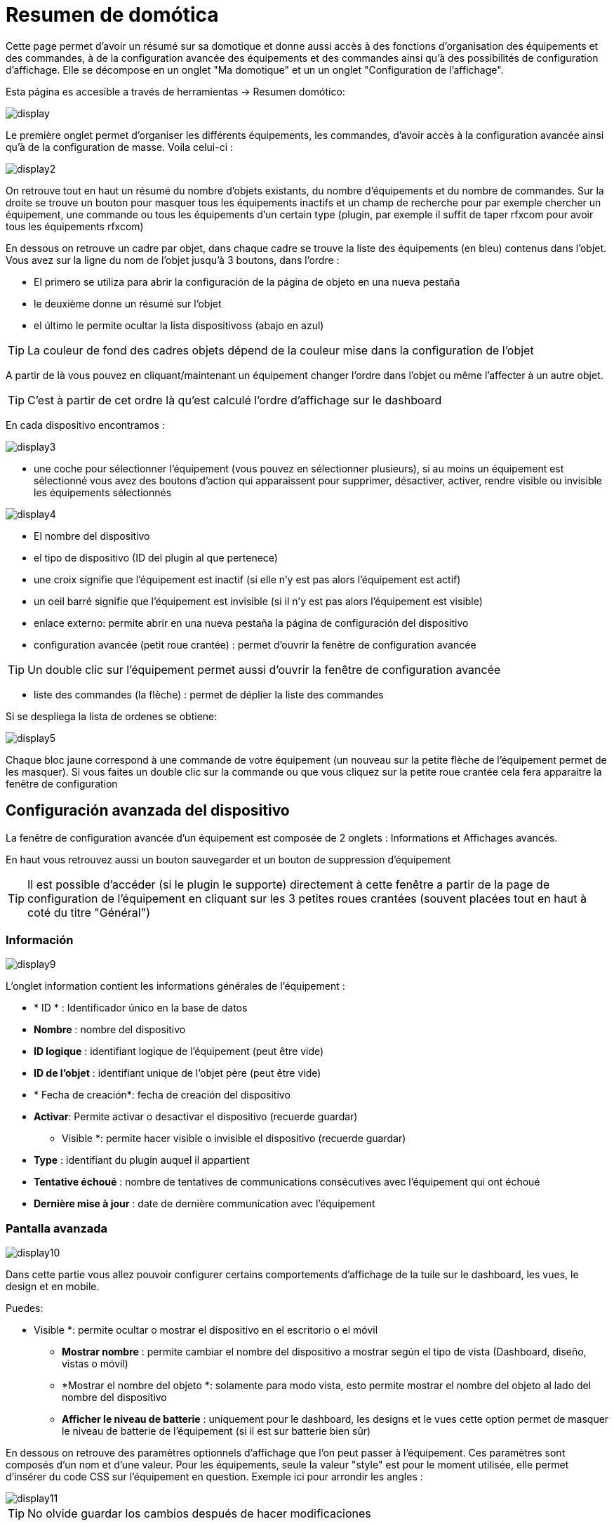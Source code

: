 = Resumen de domótica

Cette page permet d'avoir un résumé sur sa domotique et donne aussi accès à des fonctions d'organisation des équipements et des commandes, à de la configuration avancée des équipements et des commandes ainsi qu'à des possibilités de configuration d'affichage. Elle se décompose en un onglet "Ma domotique" et un un onglet "Configuration de l'affichage".

Esta página es accesible a través de herramientas -> Resumen domótico: 

image::../images/display.png[]

Le première onglet permet d'organiser les différents équipements, les commandes, d'avoir accès à la configuration avancée ainsi qu'à de la configuration de masse. Voila celui-ci :

image::../images/display2.png[]

On retrouve tout en haut un résumé du nombre d'objets existants, du nombre d'équipements et du nombre de commandes. Sur la droite se trouve un bouton pour masquer tous les équipements inactifs et un champ de recherche pour par exemple chercher un équipement, une commande ou tous les équipements d'un certain type (plugin, par exemple il suffit de taper rfxcom pour avoir tous les équipements rfxcom)

En dessous on retrouve un cadre par objet, dans chaque cadre se trouve la liste des équipements (en bleu) contenus dans l'objet. Vous avez sur la ligne du nom de l'objet jusqu'à 3 boutons, dans l'ordre : 

* El primero se utiliza para abrir la configuración de la página de objeto en una nueva pestaña
* le deuxième donne un résumé sur l'objet
* el último le permite ocultar la lista dispositivoss (abajo en azul)

[TIP]
La couleur de fond des cadres objets dépend de la couleur mise dans la configuration de l'objet

A partir de là vous pouvez en cliquant/maintenant un équipement changer l'ordre dans l'objet ou même l'affecter à un autre objet.

[TIP]
C'est à partir de cet ordre là qu'est calculé l'ordre d'affichage sur le dashboard

En cada dispositivo encontramos : 

image::../images/display3.png[]

* une coche pour sélectionner l'équipement (vous pouvez en sélectionner plusieurs), si au moins un équipement est sélectionné vous avez des boutons d'action qui apparaissent pour supprimer, désactiver, activer, rendre visible ou invisible les équipements sélectionnés

image::../images/display4.png[]

* El nombre del dispositivo
* el tipo de dispositivo (ID del plugin al que pertenece)
* une croix signifie que l'équipement est inactif (si elle n'y est pas alors l'équipement est actif)
* un oeil barré signifie que l'équipement est invisible (si il n'y est pas alors l'équipement est visible)
* enlace externo: permite abrir en una nueva pestaña la página de configuración del dispositivo
* configuration avancée (petit roue crantée) : permet d'ouvrir la fenêtre de configuration avancée

[TIP]
Un double clic sur l'équipement permet aussi d'ouvrir la fenêtre de configuration avancée

* liste des commandes (la flèche) : permet de déplier la liste des commandes

Si se despliega la lista de ordenes se obtiene: 

image::../images/display5.png[]

Chaque bloc jaune correspond à une commande de votre équipement (un nouveau sur la petite flèche de l'équipement permet de les masquer). Si vous faites un double clic sur la commande ou que vous cliquez sur la petite roue crantée cela fera apparaitre la fenêtre de configuration

==  Configuración avanzada  del dispositivo

La fenêtre de configuration avancée d'un équipement est composée de 2 onglets : Informations et Affichages avancés. 

En haut vous retrouvez aussi un bouton sauvegarder et un bouton de suppression d'équipement

[TIP]
Il est possible d'accéder (si le plugin le supporte) directement à cette fenêtre a partir de la page de configuration de l'équipement en cliquant sur les 3 petites roues crantées (souvent placées tout en haut à coté du titre "Général")

=== Información

image::../images/display9.png[]

L'onglet information contient les informations générales de l'équipement : 

* * ID * : Identificador único en la base de datos
* *Nombre* : nombre del dispositivo
* *ID logique* : identifiant logique de l'équipement (peut être vide)
* *ID de l'objet* : identifiant unique de l'objet père (peut être vide)
* * Fecha de creación*: fecha de creación del dispositivo
* *Activar*: Permite activar o desactivar el dispositivo (recuerde guardar)
** Visible *: permite hacer visible o invisible el dispositivo (recuerde guardar)
* *Type* : identifiant du plugin auquel il appartient
* *Tentative échoué* : nombre de tentatives de communications consécutives avec l'équipement qui ont échoué
* *Dernière mise à jour* : date de dernière communication avec l'équipement

=== Pantalla avanzada

image::../images/display10.png[]

Dans cette partie vous allez pouvoir configurer certains comportements d'affichage de la tuile sur le dashboard, les vues, le design et en mobile.

Puedes: 

** Visible *: permite ocultar o mostrar el dispositivo en el escritorio o el móvil
* *Mostrar nombre* : permite cambiar el nombre del dispositivo a mostrar según el tipo de vista (Dashboard, diseño, vistas o móvil) 
* *Mostrar el nombre del objeto *: solamente para modo vista, esto permite mostrar el nombre del objeto al lado del nombre del dispositivo
* *Afficher le niveau de batterie* : uniquement pour le dashboard, les designs et le vues cette option permet de masquer le niveau de batterie de l'équipement (si il est sur batterie bien sûr)

En dessous on retrouve des paramètres optionnels d'affichage que l'on peut passer à l'équipement. Ces paramètres sont composés d'un nom et d'une valeur. Pour les équipements, seule la valeur "style" est pour le moment utilisée, elle permet d'insérer du code CSS sur l'équipement en question. Exemple ici pour arrondir les angles : 

image::../images/display11.png[]

[TIP]
No olvide guardar los cambios después de hacer modificaciones

=== Batería

image::../images/display16.png[]

Cet onglet permet d'avoir les informations sur la batterie de l'équipement : type de pile, dernière remontée de l'information, niveau restant (si bien sur votre équipement fonctionne sur pile). Vous pourrez aussi à partir de celui-ci configurer les seuils spécifiques pour cet équipement.

== Configuración avanzada de una orden

La fenêtre de configuration avancée d'une commande est composée de 3 onglets : Informations, Configuration avancée et Affichage avancé. 

Elle a aussi 2 boutons, un pour sauvegarder et un pour appliquer les même paramètres de configuration à une autre commande

=== Información

image::../images/display12.png[]

La pestaña de información contiene información general acerca de la orden:

* * ID * : Identificador único en la base de datos
* *Logical ID* : identifiant logique de la commande (peut être vide)
* * Nombre*: nombre de la orden
* * Tipo* : tipo de orden (acción o información)
* *Subtipo * : según el tipo de orden (binario, digital...)
* *URL directe* : fournis une URL (clic droit copier l'addresse du lien) pour en fonction du type de la commande déclencher l'action ou récupérer sa valeur (si c'est une commande de type info)
* *Unidad* : la unidad de de medición de la orden º, kw.. etc
* * Orden de actualización*: da el identificador de otro comando que si este cambia, fuerza la actualización de la orden mostrada
** Cache *: duración del valor de la orden en memoria (una vez que este período expire Jeedom solicita su valor). Atención si usted tiene un evento entonces este parámetro se omite porque la duración es ilimitada. Si usted no tiene ningún valor y no tiene eventos, entonces el tiempo de expiración se establece por la configuración de Jeedom (por defecto 300 seg)
* *Evento* : indica a Jeedom la aplicación del valor demandado por la orden (si el dispositvio o el pluging lo permiten)
* *Visible* : establece si el control es visible o no

A continuación encontrará la lista de los diferentes dispositivos, controles, escenas o interacciones que utilizan esta orden. Haga clic arriba para ir directamente a su respectiva configuración

=== Configuración avanzada

image::../images/display13.png[]

Pas mal d'option ici (elles peuvent varier en fonction du type et du sous-type de la commande). 

Para una orden de tipo información:

* *Cálculo y redondeo*
** Fórmula de calculo (\#value# valor)* : aquí, puedes hacer una operación sobre el valor de la orden antes de ser procesada por Jeedom, ejemplo: \#valeur# - 0.2 a restar 0,2 (offset sobre un sensor de temperatura)
** Redondeo (dígitos después de la coma) *: permite redondear el valor dela orden, ejemplo: poner 2 decimales para transformar 16.643345 en 16.64
* *Tipo genérico* : esto le permite configurar el tipo genérico de orden (jeedom intenta encontrar por usted automáticamente). Esta información es utilizada por la aplicación móvil.
** Acción según valor* : esto le permite hacer una especie de mini escena, por ejemplo, puede decir que si este valor es mayor de 50 por 3 minutos realice tal acción. Esto permitiría por ejemplo apagar una luz X minutos después de que se produzca la acción.
* *Historial* : vaya a link:https://jeedom.com/doc/documentation/core/sp_SP/doc-core-history.html#_configuration_spécifique_par_commande[aquí]
* *Otros*
** *No repetir si no cambia el valor* : Si la orden obtiene 2 veces el mismo valor indica a Jeedom que no lo tenga en cuenta(evita que se repita una scena si el valor no cambia)
** Push URL *: permite agregar una dirección URL para llamar a la orden Actualizar. Usted puede utilizar las siguientes etiquetas: \#value# por el valor de la orden, \#cmd_name# para el nombre de la orden, \#cmd_id# para el id de la orden, \#humanname# para el nombre completo de la orden ([ej:  \#[Baño] [humedad] [cantidad] #)

Si vous êtes sur une commande type action vous avez : 

image::../images/display15.png[]

* * Confirmar la acción *: durante una acción Jeedom requerira una confirmación vía interfaz de este comando
* *Código de acceso* : durante una acción Jeedom requerirá autentificación vía interfaz del comando.

=== Pantalla avanzada

image::../images/display14.png[]

En la parte central podrás configurar ciertas opciones de visualización del widget en el Dashborad, las vistas, el diseño y el móvil.

Puedes: 

* *Widget* : permite elegir el widget en el escritorio o el móvil (Nota, tambien se puede hacer dese el propio plugin widget)
* * Visible*: oculta o no la orden en el escritorio o móvil
* *Mostrar nombre* : permite cambiar el nombre del dispositivo a mostrar según el tipo de vista (Dashboard, diseño, vistas o móvil)
* *Mostrar estadísticas* :  permite mostrar las estadísticas según el contexto (Dashboard, diseño, vistas o móvil). PRECAUCIÓN debe activar las estadísticas en la configuración de Jeedom, configurar esta opción tienen un impacto en el rendimiento
* *Retour à la ligne forcé avant le widget* : permet d'ajouter un retour a la ligne avant ou après le widget (pour forcer par exemple un affichage en colonne des differentes commande l'équipement au lieu de ligne par defaut)

En dessous on retrouve des paramètre optionnel d'affichage que l'on peut passer au widget. Ces paramètres dependent du widget en question, il faut donc regarder sa fiche sur le market pour les connaitres.

[TIP]
No olvide guardar los cambios después de hacer modificaciones